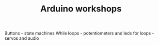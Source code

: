 #+TITLE: Arduino workshops
#+LANGUAGE: en
#+CREATOR: Emacs 25.2.2 (Org mode 9.1.13)
#+FILETAGS: noexport

Buttons - state machines
While loops - potentiometers and leds
for loops - servos and audio

